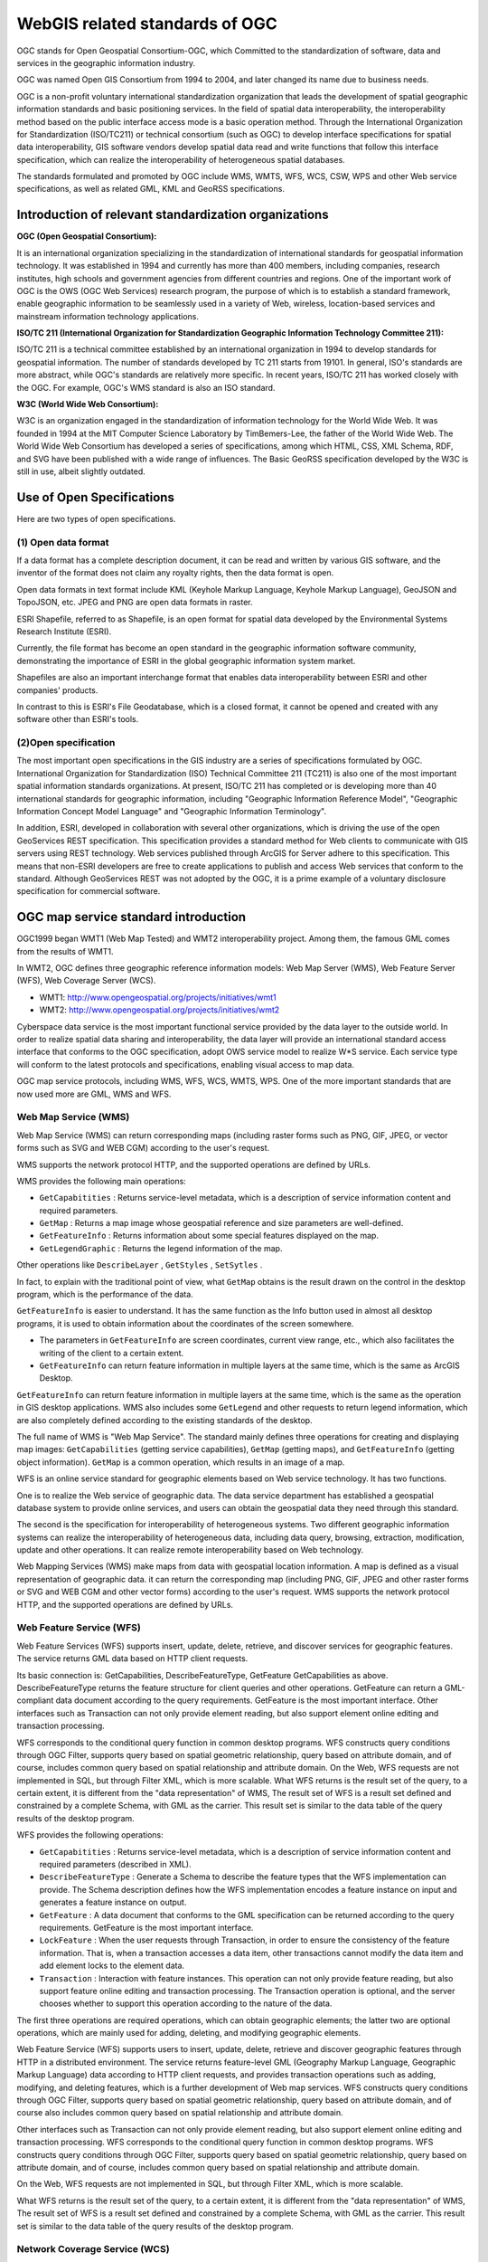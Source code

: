 
======================================================
WebGIS related standards of OGC
======================================================


OGC stands for Open Geospatial Consortium-OGC, which Committed to the standardization of software,
data and services in the geographic information industry.


OGC was named Open GIS Consortium from 1994 to 2004, and later changed its name due to business needs.


OGC is a non-profit voluntary international standardization organization that leads the development
of spatial geographic information standards and basic positioning services.
In the field of spatial data interoperability,
the interoperability method based on the public interface access mode is a basic operation method.
Through the International Organization for Standardization (ISO/TC211)
or technical consortium (such as OGC) to develop interface specifications for spatial data interoperability,
GIS software vendors develop spatial data read and write functions that follow this interface specification,
which can realize the interoperability of heterogeneous spatial databases.

The standards formulated and promoted by OGC include WMS, WMTS, WFS, WCS, CSW, WPS
and other Web service specifications, as well as related GML, KML and GeoRSS specifications.


Introduction of relevant standardization organizations
=================================================================


**OGC (Open Geospatial Consortium):**

It is an international organization specializing in the standardization
of international standards for geospatial information technology.
It was established in 1994 and currently has more than 400 members, including companies,
research institutes, high schools and government agencies from different countries and regions.
One of the important work of OGC is the OWS (OGC Web Services) research program,
the purpose of which is to establish a standard framework,
enable geographic information to be seamlessly used in a variety of Web, wireless, location-based services
and mainstream information technology applications.

**ISO/TC 211 (International Organization for Standardization Geographic Information Technology Committee 211):**

ISO/TC 211 is a technical committee established by an international organization in 1994
to develop standards for geospatial information.
The number of standards developed by TC 211 starts from 19101. In general, ISO's standards are more abstract,
while OGC's standards are relatively more specific. In recent years, ISO/TC 211 has worked closely with the OGC.
For example, OGC's WMS standard is also an ISO standard.

**W3C (World Wide Web Consortium):**

W3C is an organization engaged in the standardization of information technology for the World Wide Web.
It was founded in 1994 at the MIT Computer Science Laboratory by TimBemers-Lee,
the father of the World Wide Web.
The World Wide Web Consortium has developed a series of specifications,
among which HTML, CSS, XML Schema, RDF, and SVG have been published with a wide range of influences.
The Basic GeoRSS specification developed by the W3C is still in use, albeit slightly outdated.

Use of Open Specifications
=======================================

Here are two types of open specifications.

(1) Open data format
-----------------------------

If a data format has a complete description document, it can be read and written by various GIS software,
and the inventor of the format does not claim any royalty rights, then the data format is open.

Open data formats in text format include KML (Keyhole Markup Language, Keyhole Markup Language), GeoJSON and TopoJSON, etc.
JPEG and PNG are open data formats in raster.

ESRI Shapefile, referred to as Shapefile, is an open format for spatial data developed
by the Environmental Systems Research Institute (ESRI).

Currently, the file format has become an open standard in the geographic information software community,
demonstrating the importance of ESRI in the global geographic information system market.

Shapefiles are also an important interchange format that enables data interoperability
between ESRI and other companies' products.

In contrast to this is ESRI's File Geodatabase, which is a closed format,
it cannot be opened and created with any software other than ESRI's tools.

(2)Open specification
----------------------------------------

The most important open specifications in the GIS industry are a series of specifications formulated by OGC.
International Organization for Standardization (ISO) Technical Committee 211 (TC211)
is also one of the most important spatial information standards organizations.
At present, ISO/TC 211 has completed or is developing more than 40 international standards for geographic information,
including "Geographic Information Reference Model", "Geographic Information Concept Model Language"
and "Geographic Information Terminology".

In addition, ESRI, developed in collaboration with several other organizations,
which is driving the use of the open GeoServices REST specification.
This specification provides a standard method for Web clients to communicate with GIS servers using REST technology.
Web services published through ArcGIS for Server adhere to this specification.
This means that non-ESRI developers are free to create applications to publish
and access Web services that conform to the standard.
Although GeoServices REST was not adopted by the OGC,
it is a prime example of a voluntary disclosure specification for commercial software.

OGC map service standard introduction
=======================================================

OGC1999 began WMT1 (Web Map Tested) and WMT2 interoperability project.
Among them, the famous GML comes from the results of WMT1.

In WMT2, OGC defines three geographic reference information models: Web Map Server (WMS),
Web Feature Server (WFS), Web Coverage Server (WCS).

- WMT1: http://www.opengeospatial.org/projects/initiatives/wmt1
- WMT2: http://www.opengeospatial.org/projects/initiatives/wmt2

Cyberspace data service is the most important functional service provided by the data layer to the outside world.
In order to realize spatial data sharing and interoperability,
the data layer will provide an international standard access interface that conforms to the OGC specification,
adopt OWS service model to realize W*S service.
Each service type will conform to the latest protocols and specifications, enabling visual access to map data.

OGC map service protocols, including WMS, WFS, WCS, WMTS, WPS.
One of the more important standards that are now used more are GML, WMS and WFS.

Web Map Service (WMS)
--------------------------------------------------------

Web Map Service (WMS) can return corresponding maps
(including raster forms such as PNG, GIF, JPEG,
or vector forms such as SVG and WEB CGM) according to the user's request.

WMS supports the network protocol HTTP,
and the supported operations are defined by URLs.




WMS provides the following main operations:

- ``GetCapabitities`` : Returns service-level metadata, which is a description of service information content
  and required parameters.
- ``GetMap`` : Returns a map image whose geospatial reference and size parameters are well-defined.
- ``GetFeatureInfo`` : Returns information about some special features displayed on the map.
- ``GetLegendGraphic`` : Returns the legend information of the map.


Other operations like ``DescribeLayer`` , ``GetStyles`` , ``SetSytles`` .

In fact, to explain with the traditional point of view,
what ``GetMap`` obtains is the result drawn on the control in the desktop program,
which is the performance of the data.

``GetFeatureInfo`` is easier to understand.
It has the same function as the Info button used in almost all desktop programs,
it is used to obtain information about the coordinates of the screen somewhere.

- The parameters in ``GetFeatureInfo`` are screen coordinates, current view range, etc.,
  which also facilitates the writing of the client to a certain extent.
- ``GetFeatureInfo`` can return feature information in multiple layers at the same time,
  which is the same as ArcGIS Desktop.




``GetFeatureInfo`` can return feature information in multiple layers at the same time,
which is the same as the operation in GIS desktop applications.
WMS also includes some ``GetLegend`` and other requests to return legend information,
which are also completely defined according to the existing standards of the desktop.

The full name of WMS is "Web Map Service".
The standard mainly defines three operations for creating and displaying map images:
``GetCapabilities`` (getting service capabilities), ``GetMap`` (getting maps),
and ``GetFeatureInfo`` (getting object information).  ``GetMap`` is a common operation,
which results in an image of a map.

WFS is an online service standard for geographic elements based on Web service technology. It has two functions.

One is to realize the Web service of geographic data.
The data service department has established a geospatial database system to provide online services,
and users can obtain the geospatial data they need through this standard.

The second is the specification for interoperability of heterogeneous systems.
Two different geographic information systems can realize the interoperability of heterogeneous data,
including data query, browsing, extraction, modification, update and other operations.
It can realize remote interoperability based on Web technology.

Web Mapping Services (WMS) make maps from data with geospatial location information.
A map is defined as a visual representation of geographic data.
it can return the corresponding map (including PNG, GIF, JPEG
and other raster forms or SVG and WEB CGM and other vector forms) according to the user's request.
WMS supports the network protocol HTTP, and the supported operations are defined by URLs.



Web Feature Service (WFS)
------------------------------------------------------

Web Feature Services (WFS) supports insert, update, delete, retrieve,
and discover services for geographic features.
The service returns GML data based on HTTP client requests.

Its basic connection is: GetCapabilities, DescribeFeatureType,
GetFeature GetCapabilities as above.
DescribeFeatureType returns the feature structure for client queries and other operations.
GetFeature can return a GML-compliant data document according to the query requirements.
GetFeature is the most important interface.
Other interfaces such as Transaction can not only provide element reading,
but also support element online editing and transaction processing.

WFS corresponds to the conditional query function in common desktop programs.
WFS constructs query conditions through OGC Filter,
supports query based on spatial geometric relationship,
query based on attribute domain, and of course,
includes common query based on spatial relationship and attribute domain.
On the Web, WFS requests are not implemented in SQL, but through Filter XML, which is more scalable.
What WFS returns is the result set of the query, to a certain extent,
it is different from the "data representation" of WMS,
The result set of WFS is a result set defined and constrained by a complete Schema, with GML as the carrier.
This result set is similar to the data table of the query results of the desktop program.

WFS provides the following operations:

- ``GetCapabitities`` : Returns service-level metadata, which is a description of service information content
  and required parameters  (described in XML).
- ``DescribeFeatureType`` : Generate a Schema to describe the feature types that the WFS implementation can provide.
  The Schema description defines how the WFS implementation encodes a feature instance
  on input and generates a feature instance on output.
- ``GetFeature`` : A data document that conforms to the GML specification can be returned according
  to the query requirements. GetFeature is the most important interface.
- ``LockFeature`` : When the user requests through Transaction,
  in order to ensure the consistency of the feature information.
  That is, when a transaction accesses a data item, other transactions cannot modify the data item
  and add element locks to the element data.
- ``Transaction`` : Interaction with feature instances.
  This operation can not only provide feature reading,
  but also support feature online editing and transaction processing.
  The Transaction operation is optional,
  and the server chooses whether to support this operation according to the nature of the data.


The first three operations are required operations, which can obtain geographic elements;
the latter two are optional operations,
which are mainly used for adding, deleting, and modifying geographic elements.

Web Feature Service (WFS) supports users to insert, update, delete,
retrieve and discover geographic features through HTTP in a distributed environment.
The service returns feature-level GML (Geography Markup Language, Geographic Markup Language) data
according to HTTP client requests, and provides transaction operations such as adding, modifying,
and deleting features, which is a further development of Web map services.
WFS constructs query conditions through OGC Filter, supports query based on spatial geometric relationship,
query based on attribute domain,
and of course also includes common query based on spatial relationship and attribute domain.




Other interfaces such as Transaction can not only provide element reading,
but also support element online editing and transaction processing.
WFS corresponds to the conditional query function in common desktop programs.
WFS constructs query conditions through OGC Filter,
supports query based on spatial geometric relationship,
query based on attribute domain, and of course,
includes common query based on spatial relationship and attribute domain.

On the Web, WFS requests are not implemented in SQL, but through Filter XML, which is more scalable. 

.. ToDo: A bit of a problem. More than just queries. And processing. This is only explained from the operation, not comprehensive. 

What WFS returns is the result set of the query, to a certain extent,
it is different from the "data representation" of WMS,
The result set of WFS is a result set defined and constrained by a complete Schema, with GML as the carrier.
This result set is similar to the data table of the query results of the desktop program.



Network Coverage Service (WCS)
-------------------------------------------

Web Geographic Coverage Service (WCS):
Provides a spatial raster layer containing geographic information or attributes,
instead of static map access.
Send corresponding data according to HTTP client request, including imagery, multispectral imagery and other scientific data.
Two important operations GetCapabilities, GetCoverage GetCapabilities returns a description
of the service and an XML document from which to obtain a collection of covered data.
GetCoverage is executed after GetCapabilities determines the query scheme and the data to be acquired,
and returns the coverage data. There is also the optional operation DescribeCoverageType.

WCS corresponds to the functions based on raster data, and corresponds to the characteristics of WMS based on vector data.
The network coverage service is oriented to spatial image data.
It exchanges geospatial data containing geographic location as "COverage" on the Internet,
such as raster data such as satellite imagery and digital elevation data. WCS provides the following operations:

- ``GetCapabitities`` : Returns service-level metadata, which is a description
  of service information content and required parameters.
- ``DescribeCoverage`` : Allows users to obtain detailed description documents
  of one or more coverages from a specific WCS server.
- ``GetCoverage`` : Returns a response document containing or referencing the requested coverage data
  according to the query request.

Web Geographic Coverage Service (WCS): Provides access to spatial raster layers containing geographic information
or attributes rather than static maps.
Send corresponding data according to HTTP client request, including imagery, multispectral imagery
and other scientific data. Two important operations are ``GetCapabilities``, ``GetCoverage``.

- ``GetCapabilities`` returns a description of the service and an XML document
  from which to get a collection of covered data.
- ``GetCoverage`` is executed after GetCapabilities determines the query scheme and the data to be acquired,
  and returns the coverage data.

Also an optional action is ``DescribeCoverageType``.
WCS corresponds to the functions based on raster data,
and corresponds to the characteristics of WMS based on vector data.

The Web Overlay Service (WCS) is oriented towards spatial imagery data,
which exchanges geospatial data containing geographic location values with each other on the Internet as "Coverage".
The network coverage service consists of three operations: GetCapabilities, GetCoverage and DescribeCoverageType.
The GetCapabilities operation returns an XML document describing the service and dataset.
The GetCoverage operation in the network coverage service is performed after GetCapabilities determines
what kind of query can be executed and what kind of data can be obtained.
It returns the value or attribute of the geographic location using a common overlay format.
The DescribeCoverageType operation allows clients to request a full description
of any coverage provided by a specific WCS server.

The above three specifications can not only be used as the spatial data service specification of Web services,
but also can be used as the interoperability of spatial data to realize the Far East.
As long as a certain GIS software supports this interface and is deployed on the local server,
other GIS software can obtain the required data through this interface.
From the perspective of technical implementation,
a Web service can be understood as an application program that exposes an interface
that can be invoked through the Web to the outside world,
allowing it to be invoked by programs written in any platform, any system, and in any language.
This application can be implemented in a variety of existing programming languages.

The biggest feature of web services is that they can achieve cross-platform, cross-language,
and cross-hardware interoperability.
It is SOAP, WSDL and UDDI in web services that ensure the cross-platform interoperability of web services.
Therefore, how to use SOAP, WSDL Deploying, describing, transporting
and registering a Web service with UDDI is the key to implementing Web services.
Since SOAP, WSDL and UDDI are a set of standards, different manufacturers
can have different products that implement these standards,
such as the Web service toolkit based on the JAVA platform launched by companies such as SUN, APACHE, IBM, and Borland,
and the .NET proposed by Microsoft. Platform, etc.
These tools provide convenient tools for the development, deployment and description of Web services,
which greatly reduces the complexity of developing Web services.

Tile Map Service (TMS)
----------------------------------------------------

The Tile Map Service (TMS) defines operations that allow users to access tile maps. WMTS may be OGC's first service standard to support RESTful access.


WPS
---------------------------------------------------------

These specifications are basically supported in major mainstream GIS platforms and open source GIS software.
Intergraph has long released the WFS server and interop development kit.
ESRI has developed related components in ArcIms to support WMS, WFS and other specifications.

Another: Web Processing Server (WPS) is a newly introduced standard,
and its functions are actually familiar to us.
Processing is GeoProcessing in ArcView, such as Union, Intersect and other methods.
What WPS needs to do is to expose the URL-based interface
to implement the client's invocation of such methods through WebService and return data.
These specifications are basically supported in major mainstream GIS platforms and open source GIS software.

Software support
================================

MapInfo8.5 has also added the ability to access WMS and WFS services,
as well as the interface function of reading GML data.

GeoServer, MapServer map server plays the role of providing map services to clients in the network.
This type of map server can receive unified standard WMS and WFS requests (requests) and return data in multiple formats.
This process is strictly regulated by the WMS/WFS specification,
so it doesn't really matter to the client what the implementation of its map server is.
Such a specification creates the possibility for a public, federated map service.

Client software such as OpenLayers/MapBuilder, uDig, and QGIS are divided into browser and desktop client programs.
The B/S system client represented by OpenLayers is now very powerful.
It can encapsulate the WMS request and implement the map tile loading function on the browser.

In addition, the functions of dragging and zooming are also very perfect,
which can realize cross-browser operation.
Recent OpenLayers versions also support vector editing, which can be submitted via WFS-t.
The traditional desktop client program is more powerful,
supporting a variety of data sources including WMS and WFS,
in addition, the editing function and operability are also stronger than those in the browser.
